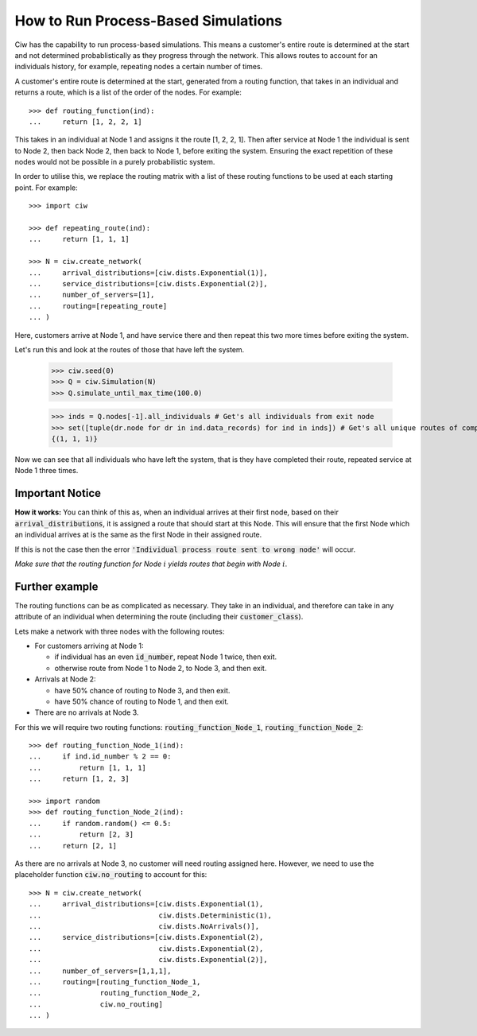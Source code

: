 .. _process-based:

====================================
How to Run Process-Based Simulations
====================================

Ciw has the capability to run process-based simulations. This means a customer's entire route is determined at the start and not determined probablistically as they progress through the network.
This allows routes to account for an individuals history, for example, repeating nodes a certain number of times.

A customer's entire route is determined at the start, generated from a routing function, that takes in an individual and returns a route, which is a list of the order of the nodes. For example::

    >>> def routing_function(ind):
    ...     return [1, 2, 2, 1]

This takes in an individual at Node 1 and assigns it the route [1, 2, 2, 1]. Then after service at Node 1 the individual is sent to Node 2, then back Node 2, then back to Node 1, before exiting the system. Ensuring the exact repetition of these nodes would not be possible in a purely probabilistic system. 

In order to utilise this, we replace the routing matrix with a list of these routing functions to be used at each starting point. For example::

    >>> import ciw
    
    >>> def repeating_route(ind):
    ...     return [1, 1, 1]

    >>> N = ciw.create_network(
    ...     arrival_distributions=[ciw.dists.Exponential(1)],
    ...     service_distributions=[ciw.dists.Exponential(2)],
    ...     number_of_servers=[1], 
    ...     routing=[repeating_route]
    ... )

Here, customers arrive at Node 1, and have service there and then repeat this two more times before exiting the system. 

Let's run this and look at the routes of those that have left the system. 

    >>> ciw.seed(0)
    >>> Q = ciw.Simulation(N)
    >>> Q.simulate_until_max_time(100.0)

    >>> inds = Q.nodes[-1].all_individuals # Get's all individuals from exit node
    >>> set([tuple(dr.node for dr in ind.data_records) for ind in inds]) # Get's all unique routes of completed individuals
    {(1, 1, 1)}

Now we can see that all individuals who have left the system, that is they have completed their route, repeated service at Node 1 three times. 
        
Important Notice
----------------

**How it works:** You can think of this as, when an individual arrives at their first node, based on their :code:`arrival_distributions`, it is assigned a route that should start at this Node. This will ensure that the first Node which an individual arrives at is the same as the first Node in their assigned route. 

If this is not the case then the error :code:`'Individual process route sent to wrong node'` will occur. 

*Make sure that the routing function for Node* :math:`i` *yields routes that begin with Node* :math:`i`.

Further example
---------------

The routing functions can be as complicated as necessary. They take in an individual, and therefore can take in any attribute of an individual when determining the route (including their :code:`customer_class`).

Lets make a network with three nodes with the following routes:

* For customers arriving at Node 1:

  * if individual has an even :code:`id_number`, repeat Node 1 twice, then exit.

  * otherwise route from Node 1 to Node 2, to Node 3, and then exit.
  
* Arrivals at Node 2:

  * have 50% chance of routing to Node 3, and then exit.

  * have 50% chance of routing to Node 1, and then exit.

* There are no arrivals at Node 3.

For this we will require two routing functions: :code:`routing_function_Node_1`, :code:`routing_function_Node_2`::

    >>> def routing_function_Node_1(ind):
    ...     if ind.id_number % 2 == 0:
    ...         return [1, 1, 1]
    ...     return [1, 2, 3]

    >>> import random
    >>> def routing_function_Node_2(ind):
    ...     if random.random() <= 0.5:
    ...         return [2, 3]
    ...     return [2, 1]

As there are no arrivals at Node 3, no customer will need routing assigned here. However, we need to use the placeholder function :code:`ciw.no_routing` to account for this::

    >>> N = ciw.create_network(
    ...     arrival_distributions=[ciw.dists.Exponential(1),
    ...                            ciw.dists.Deterministic(1),
    ...                            ciw.dists.NoArrivals()],
    ...     service_distributions=[ciw.dists.Exponential(2),
    ...                            ciw.dists.Exponential(2),
    ...                            ciw.dists.Exponential(2)],
    ...     number_of_servers=[1,1,1],
    ...     routing=[routing_function_Node_1,
    ...              routing_function_Node_2,
    ...              ciw.no_routing]
    ... )
